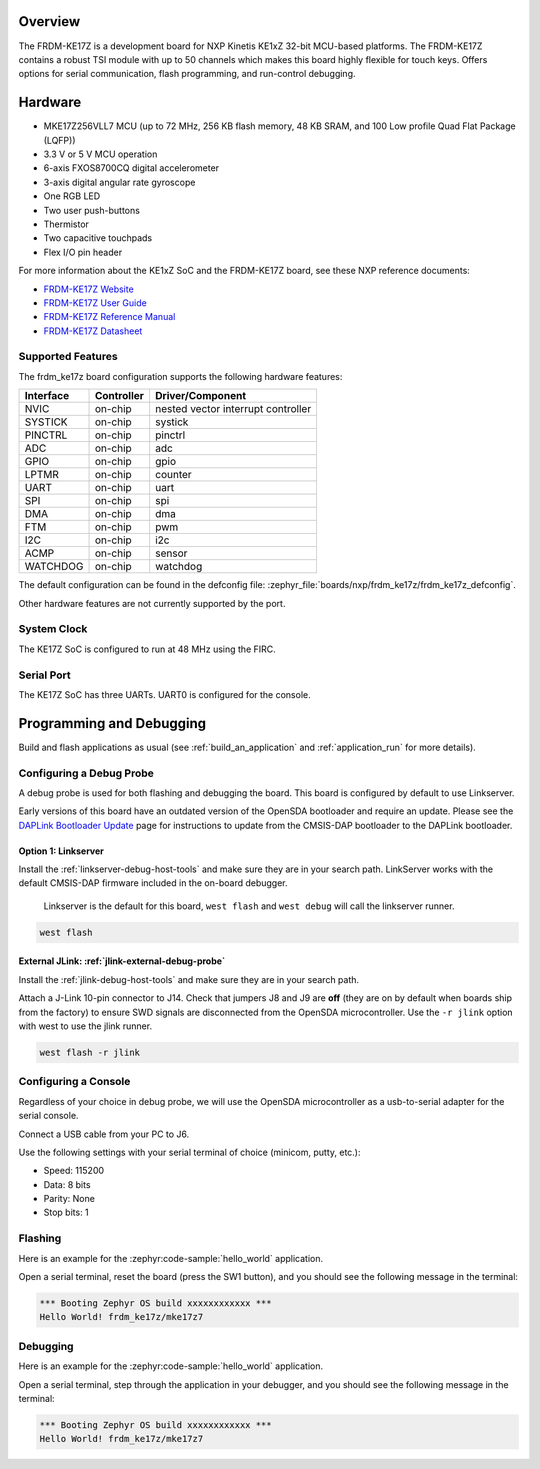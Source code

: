 .. zephyr:board:: frdm_ke17z

Overview
********

The FRDM-KE17Z is a development board for NXP Kinetis KE1xZ 32-bit
MCU-based platforms. The FRDM-KE17Z contains a robust TSI module
with up to 50 channels which makes this board highly flexible
for touch keys. Offers options for serial
communication, flash programming, and run-control debugging.

Hardware
********

- MKE17Z256VLL7 MCU (up to 72 MHz, 256 KB flash memory, 48 KB SRAM,
  and 100 Low profile Quad Flat Package (LQFP))
- 3.3 V or 5 V MCU operation
- 6-axis FXOS8700CQ digital accelerometer
- 3-axis digital angular rate gyroscope
- One RGB LED
- Two user push-buttons
- Thermistor
- Two capacitive touchpads
- Flex I/O pin header

For more information about the KE1xZ SoC and the FRDM-KE17Z board, see
these NXP reference documents:

- `FRDM-KE17Z Website`_
- `FRDM-KE17Z User Guide`_
- `FRDM-KE17Z Reference Manual`_
- `FRDM-KE17Z Datasheet`_

Supported Features
==================

The frdm_ke17z board configuration supports the following hardware
features:

+-----------+------------+-------------------------------------+
| Interface | Controller | Driver/Component                    |
+===========+============+=====================================+
| NVIC      | on-chip    | nested vector interrupt controller  |
+-----------+------------+-------------------------------------+
| SYSTICK   | on-chip    | systick                             |
+-----------+------------+-------------------------------------+
| PINCTRL   | on-chip    | pinctrl                             |
+-----------+------------+-------------------------------------+
| ADC       | on-chip    | adc                                 |
+-----------+------------+-------------------------------------+
| GPIO      | on-chip    | gpio                                |
+-----------+------------+-------------------------------------+
| LPTMR     | on-chip    | counter                             |
+-----------+------------+-------------------------------------+
| UART      | on-chip    | uart                                |
+-----------+------------+-------------------------------------+
| SPI       | on-chip    | spi                                 |
+-----------+------------+-------------------------------------+
| DMA       | on-chip    | dma                                 |
+-----------+------------+-------------------------------------+
| FTM       | on-chip    | pwm                                 |
+-----------+------------+-------------------------------------+
| I2C       | on-chip    | i2c                                 |
+-----------+------------+-------------------------------------+
| ACMP      | on-chip    | sensor                              |
+-----------+------------+-------------------------------------+
| WATCHDOG  | on-chip    | watchdog                            |
+-----------+------------+-------------------------------------+

The default configuration can be found in the defconfig file:
:zephyr_file:`boards/nxp/frdm_ke17z/frdm_ke17z_defconfig`.

Other hardware features are not currently supported by the port.

System Clock
============

The KE17Z SoC is configured to run at 48 MHz using the FIRC.

Serial Port
===========

The KE17Z SoC has three UARTs. UART0 is configured for the console.

Programming and Debugging
*************************

Build and flash applications as usual (see :ref:`build_an_application` and
:ref:`application_run` for more details).

Configuring a Debug Probe
=========================

A debug probe is used for both flashing and debugging the board. This board is
configured by default to use Linkserver.

Early versions of this board have an outdated version of the OpenSDA bootloader
and require an update. Please see the `DAPLink Bootloader Update`_ page for
instructions to update from the CMSIS-DAP bootloader to the DAPLink bootloader.

Option 1: Linkserver
--------------------

Install the :ref:`linkserver-debug-host-tools` and make sure they are in your
search path.  LinkServer works with the default CMSIS-DAP firmware included in
the on-board debugger.

      Linkserver is the default for this board, ``west flash`` and ``west debug`` will
      call the linkserver runner.

.. code-block:: console

   west flash


External JLink: :ref:`jlink-external-debug-probe`
-------------------------------------------------

Install the :ref:`jlink-debug-host-tools` and make sure they are in your search
path.

Attach a J-Link 10-pin connector to J14. Check that jumpers J8 and J9 are
**off** (they are on by default when boards ship from the factory) to ensure
SWD signals are disconnected from the OpenSDA microcontroller.
Use the ``-r jlink`` option with west to use the jlink runner.

.. code-block:: console

   west flash -r jlink

Configuring a Console
=====================

Regardless of your choice in debug probe, we will use the OpenSDA
microcontroller as a usb-to-serial adapter for the serial console.

Connect a USB cable from your PC to J6.

Use the following settings with your serial terminal of choice (minicom, putty,
etc.):

- Speed: 115200
- Data: 8 bits
- Parity: None
- Stop bits: 1

Flashing
========

Here is an example for the :zephyr:code-sample:`hello_world` application.

.. zephyr-app-commands::
   :zephyr-app: samples/hello_world
   :board: frdm_ke17z
   :goals: flash

Open a serial terminal, reset the board (press the SW1 button), and you should
see the following message in the terminal:

.. code-block:: console

   *** Booting Zephyr OS build xxxxxxxxxxxx ***
   Hello World! frdm_ke17z/mke17z7

Debugging
=========

Here is an example for the :zephyr:code-sample:`hello_world` application.

.. zephyr-app-commands::
   :zephyr-app: samples/hello_world
   :board: frdm_ke17z
   :goals: debug

Open a serial terminal, step through the application in your debugger, and you
should see the following message in the terminal:

.. code-block:: console

   *** Booting Zephyr OS build xxxxxxxxxxxx ***
   Hello World! frdm_ke17z/mke17z7

.. _FRDM-KE17Z Website:
   https://www.nxp.com/design/design-center/development-boards-and-designs/general-purpose-mcus/freedom-development-platform-for-72mhz-ke17z-ke13z-ke12z-mcus:FRDM-KE17Z

.. _FRDM-KE17Z User Guide:
   https://www.nxp.com/docs/en/user-guide/KE17ZHDG.pdf

.. _FRDM-KE17Z Reference Manual:
   https://www.nxp.com/docs/en/reference-manual/KE1xZP100M72SF1RM.pdf

.. _FRDM-KE17Z Datasheet:
   https://www.nxp.com/docs/en/data-sheet/KE1xZP100M72SF1.pdf

.. _DAPLink Bootloader Update:
   https://os.mbed.com/blog/entry/DAPLink-bootloader-update/

.. _OpenSDA DAPLink FRDM-KE17Z Firmware:
   https://www.nxp.com/design/design-center/software/sensor-toolbox/opensda-serial-and-debug-adapter:OPENSDA?tid=vanOpenSDA

.. _linkserver-debug-host-tools:
   https://www.nxp.com/lgfiles/updates/mcuxpresso/LinkServer_1.5.30.exe

.. _OpenSDA J-Link Firmware for FRDM-KE17Z:
   https://www.segger.com/downloads/jlink/OpenSDA_FRDM-KE17Z
